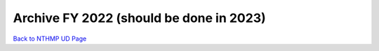 Archive FY 2022 (should be done in 2023)
**********************************************


`Back to NTHMP UD Page <https://nthmp-east-coast.github.io/WEB/_build/html/index.html>`_
